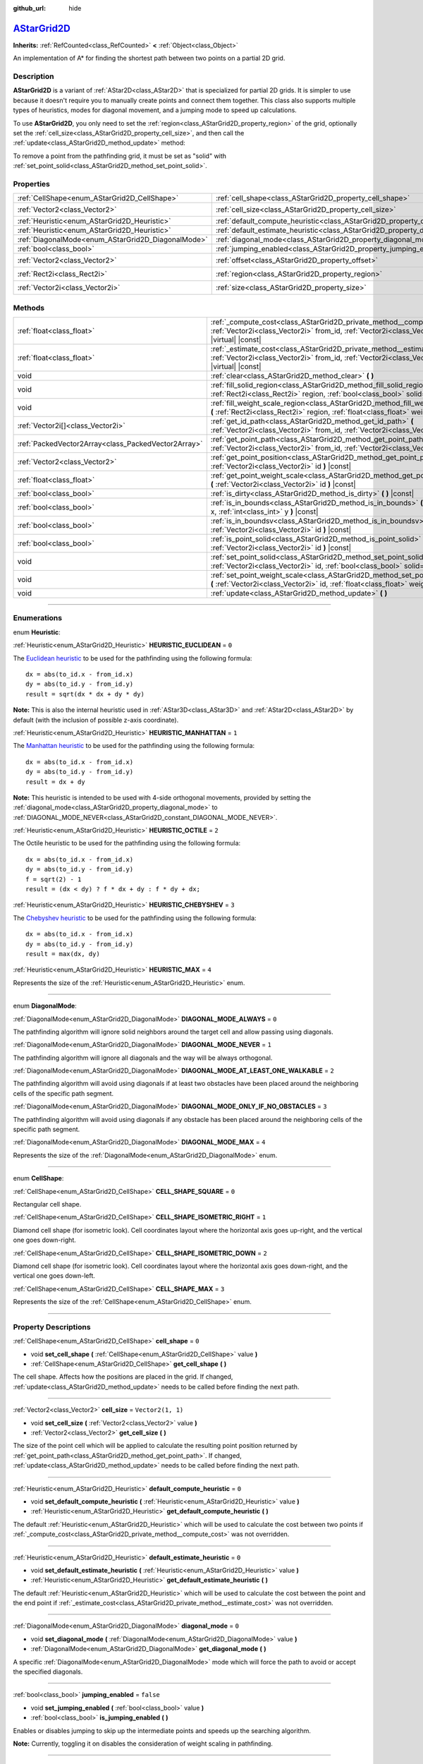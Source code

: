 :github_url: hide

.. DO NOT EDIT THIS FILE!!!
.. Generated automatically from Godot engine sources.
.. Generator: https://github.com/godotengine/godot/tree/master/doc/tools/make_rst.py.
.. XML source: https://github.com/godotengine/godot/tree/master/doc/classes/AStarGrid2D.xml.

.. _class_AStarGrid2D:

`AStarGrid2D <https://github.com/godotengine/godot/blob/master/core/math/a_star_grid_2d.h#L39>`_
================================================================================================

**Inherits:** :ref:`RefCounted<class_RefCounted>` **<** :ref:`Object<class_Object>`

An implementation of A\* for finding the shortest path between two points on a partial 2D grid.

.. rst-class:: classref-introduction-group

Description
-----------

**AStarGrid2D** is a variant of :ref:`AStar2D<class_AStar2D>` that is specialized for partial 2D grids. It is simpler to use because it doesn't require you to manually create points and connect them together. This class also supports multiple types of heuristics, modes for diagonal movement, and a jumping mode to speed up calculations.

To use **AStarGrid2D**, you only need to set the :ref:`region<class_AStarGrid2D_property_region>` of the grid, optionally set the :ref:`cell_size<class_AStarGrid2D_property_cell_size>`, and then call the :ref:`update<class_AStarGrid2D_method_update>` method:


.. tabs::

 .. code-tab:: gdscript

    var astar_grid = AStarGrid2D.new()
    astar_grid.region = Rect2i(0, 0, 32, 32)
    astar_grid.cell_size = Vector2(16, 16)
    astar_grid.update()
    print(astar_grid.get_id_path(Vector2i(0, 0), Vector2i(3, 4))) # prints (0, 0), (1, 1), (2, 2), (3, 3), (3, 4)
    print(astar_grid.get_point_path(Vector2i(0, 0), Vector2i(3, 4))) # prints (0, 0), (16, 16), (32, 32), (48, 48), (48, 64)

 .. code-tab:: csharp

    AStarGrid2D astarGrid = new AStarGrid2D();
    astarGrid.Region = new Rect2I(0, 0, 32, 32);
    astarGrid.CellSize = new Vector2I(16, 16);
    astarGrid.Update();
    GD.Print(astarGrid.GetIdPath(Vector2I.Zero, new Vector2I(3, 4))); // prints (0, 0), (1, 1), (2, 2), (3, 3), (3, 4)
    GD.Print(astarGrid.GetPointPath(Vector2I.Zero, new Vector2I(3, 4))); // prints (0, 0), (16, 16), (32, 32), (48, 48), (48, 64)



To remove a point from the pathfinding grid, it must be set as "solid" with :ref:`set_point_solid<class_AStarGrid2D_method_set_point_solid>`.

.. rst-class:: classref-reftable-group

Properties
----------

.. table::
   :widths: auto

   +----------------------------------------------------+------------------------------------------------------------------------------------------+------------------------+
   | :ref:`CellShape<enum_AStarGrid2D_CellShape>`       | :ref:`cell_shape<class_AStarGrid2D_property_cell_shape>`                                 | ``0``                  |
   +----------------------------------------------------+------------------------------------------------------------------------------------------+------------------------+
   | :ref:`Vector2<class_Vector2>`                      | :ref:`cell_size<class_AStarGrid2D_property_cell_size>`                                   | ``Vector2(1, 1)``      |
   +----------------------------------------------------+------------------------------------------------------------------------------------------+------------------------+
   | :ref:`Heuristic<enum_AStarGrid2D_Heuristic>`       | :ref:`default_compute_heuristic<class_AStarGrid2D_property_default_compute_heuristic>`   | ``0``                  |
   +----------------------------------------------------+------------------------------------------------------------------------------------------+------------------------+
   | :ref:`Heuristic<enum_AStarGrid2D_Heuristic>`       | :ref:`default_estimate_heuristic<class_AStarGrid2D_property_default_estimate_heuristic>` | ``0``                  |
   +----------------------------------------------------+------------------------------------------------------------------------------------------+------------------------+
   | :ref:`DiagonalMode<enum_AStarGrid2D_DiagonalMode>` | :ref:`diagonal_mode<class_AStarGrid2D_property_diagonal_mode>`                           | ``0``                  |
   +----------------------------------------------------+------------------------------------------------------------------------------------------+------------------------+
   | :ref:`bool<class_bool>`                            | :ref:`jumping_enabled<class_AStarGrid2D_property_jumping_enabled>`                       | ``false``              |
   +----------------------------------------------------+------------------------------------------------------------------------------------------+------------------------+
   | :ref:`Vector2<class_Vector2>`                      | :ref:`offset<class_AStarGrid2D_property_offset>`                                         | ``Vector2(0, 0)``      |
   +----------------------------------------------------+------------------------------------------------------------------------------------------+------------------------+
   | :ref:`Rect2i<class_Rect2i>`                        | :ref:`region<class_AStarGrid2D_property_region>`                                         | ``Rect2i(0, 0, 0, 0)`` |
   +----------------------------------------------------+------------------------------------------------------------------------------------------+------------------------+
   | :ref:`Vector2i<class_Vector2i>`                    | :ref:`size<class_AStarGrid2D_property_size>`                                             | ``Vector2i(0, 0)``     |
   +----------------------------------------------------+------------------------------------------------------------------------------------------+------------------------+

.. rst-class:: classref-reftable-group

Methods
-------

.. table::
   :widths: auto

   +-----------------------------------------------------+-------------------------------------------------------------------------------------------------------------------------------------------------------------------------------------+
   | :ref:`float<class_float>`                           | :ref:`_compute_cost<class_AStarGrid2D_private_method__compute_cost>` **(** :ref:`Vector2i<class_Vector2i>` from_id, :ref:`Vector2i<class_Vector2i>` to_id **)** |virtual| |const|   |
   +-----------------------------------------------------+-------------------------------------------------------------------------------------------------------------------------------------------------------------------------------------+
   | :ref:`float<class_float>`                           | :ref:`_estimate_cost<class_AStarGrid2D_private_method__estimate_cost>` **(** :ref:`Vector2i<class_Vector2i>` from_id, :ref:`Vector2i<class_Vector2i>` to_id **)** |virtual| |const| |
   +-----------------------------------------------------+-------------------------------------------------------------------------------------------------------------------------------------------------------------------------------------+
   | void                                                | :ref:`clear<class_AStarGrid2D_method_clear>` **(** **)**                                                                                                                            |
   +-----------------------------------------------------+-------------------------------------------------------------------------------------------------------------------------------------------------------------------------------------+
   | void                                                | :ref:`fill_solid_region<class_AStarGrid2D_method_fill_solid_region>` **(** :ref:`Rect2i<class_Rect2i>` region, :ref:`bool<class_bool>` solid=true **)**                             |
   +-----------------------------------------------------+-------------------------------------------------------------------------------------------------------------------------------------------------------------------------------------+
   | void                                                | :ref:`fill_weight_scale_region<class_AStarGrid2D_method_fill_weight_scale_region>` **(** :ref:`Rect2i<class_Rect2i>` region, :ref:`float<class_float>` weight_scale **)**           |
   +-----------------------------------------------------+-------------------------------------------------------------------------------------------------------------------------------------------------------------------------------------+
   | :ref:`Vector2i[]<class_Vector2i>`                   | :ref:`get_id_path<class_AStarGrid2D_method_get_id_path>` **(** :ref:`Vector2i<class_Vector2i>` from_id, :ref:`Vector2i<class_Vector2i>` to_id **)**                                 |
   +-----------------------------------------------------+-------------------------------------------------------------------------------------------------------------------------------------------------------------------------------------+
   | :ref:`PackedVector2Array<class_PackedVector2Array>` | :ref:`get_point_path<class_AStarGrid2D_method_get_point_path>` **(** :ref:`Vector2i<class_Vector2i>` from_id, :ref:`Vector2i<class_Vector2i>` to_id **)**                           |
   +-----------------------------------------------------+-------------------------------------------------------------------------------------------------------------------------------------------------------------------------------------+
   | :ref:`Vector2<class_Vector2>`                       | :ref:`get_point_position<class_AStarGrid2D_method_get_point_position>` **(** :ref:`Vector2i<class_Vector2i>` id **)** |const|                                                       |
   +-----------------------------------------------------+-------------------------------------------------------------------------------------------------------------------------------------------------------------------------------------+
   | :ref:`float<class_float>`                           | :ref:`get_point_weight_scale<class_AStarGrid2D_method_get_point_weight_scale>` **(** :ref:`Vector2i<class_Vector2i>` id **)** |const|                                               |
   +-----------------------------------------------------+-------------------------------------------------------------------------------------------------------------------------------------------------------------------------------------+
   | :ref:`bool<class_bool>`                             | :ref:`is_dirty<class_AStarGrid2D_method_is_dirty>` **(** **)** |const|                                                                                                              |
   +-----------------------------------------------------+-------------------------------------------------------------------------------------------------------------------------------------------------------------------------------------+
   | :ref:`bool<class_bool>`                             | :ref:`is_in_bounds<class_AStarGrid2D_method_is_in_bounds>` **(** :ref:`int<class_int>` x, :ref:`int<class_int>` y **)** |const|                                                     |
   +-----------------------------------------------------+-------------------------------------------------------------------------------------------------------------------------------------------------------------------------------------+
   | :ref:`bool<class_bool>`                             | :ref:`is_in_boundsv<class_AStarGrid2D_method_is_in_boundsv>` **(** :ref:`Vector2i<class_Vector2i>` id **)** |const|                                                                 |
   +-----------------------------------------------------+-------------------------------------------------------------------------------------------------------------------------------------------------------------------------------------+
   | :ref:`bool<class_bool>`                             | :ref:`is_point_solid<class_AStarGrid2D_method_is_point_solid>` **(** :ref:`Vector2i<class_Vector2i>` id **)** |const|                                                               |
   +-----------------------------------------------------+-------------------------------------------------------------------------------------------------------------------------------------------------------------------------------------+
   | void                                                | :ref:`set_point_solid<class_AStarGrid2D_method_set_point_solid>` **(** :ref:`Vector2i<class_Vector2i>` id, :ref:`bool<class_bool>` solid=true **)**                                 |
   +-----------------------------------------------------+-------------------------------------------------------------------------------------------------------------------------------------------------------------------------------------+
   | void                                                | :ref:`set_point_weight_scale<class_AStarGrid2D_method_set_point_weight_scale>` **(** :ref:`Vector2i<class_Vector2i>` id, :ref:`float<class_float>` weight_scale **)**               |
   +-----------------------------------------------------+-------------------------------------------------------------------------------------------------------------------------------------------------------------------------------------+
   | void                                                | :ref:`update<class_AStarGrid2D_method_update>` **(** **)**                                                                                                                          |
   +-----------------------------------------------------+-------------------------------------------------------------------------------------------------------------------------------------------------------------------------------------+

.. rst-class:: classref-section-separator

----

.. rst-class:: classref-descriptions-group

Enumerations
------------

.. _enum_AStarGrid2D_Heuristic:

.. rst-class:: classref-enumeration

enum **Heuristic**:

.. _class_AStarGrid2D_constant_HEURISTIC_EUCLIDEAN:

.. rst-class:: classref-enumeration-constant

:ref:`Heuristic<enum_AStarGrid2D_Heuristic>` **HEURISTIC_EUCLIDEAN** = ``0``

The `Euclidean heuristic <https://en.wikipedia.org/wiki/Euclidean_distance>`__ to be used for the pathfinding using the following formula:

::

    dx = abs(to_id.x - from_id.x)
    dy = abs(to_id.y - from_id.y)
    result = sqrt(dx * dx + dy * dy)

\ **Note:** This is also the internal heuristic used in :ref:`AStar3D<class_AStar3D>` and :ref:`AStar2D<class_AStar2D>` by default (with the inclusion of possible z-axis coordinate).

.. _class_AStarGrid2D_constant_HEURISTIC_MANHATTAN:

.. rst-class:: classref-enumeration-constant

:ref:`Heuristic<enum_AStarGrid2D_Heuristic>` **HEURISTIC_MANHATTAN** = ``1``

The `Manhattan heuristic <https://en.wikipedia.org/wiki/Taxicab_geometry>`__ to be used for the pathfinding using the following formula:

::

    dx = abs(to_id.x - from_id.x)
    dy = abs(to_id.y - from_id.y)
    result = dx + dy

\ **Note:** This heuristic is intended to be used with 4-side orthogonal movements, provided by setting the :ref:`diagonal_mode<class_AStarGrid2D_property_diagonal_mode>` to :ref:`DIAGONAL_MODE_NEVER<class_AStarGrid2D_constant_DIAGONAL_MODE_NEVER>`.

.. _class_AStarGrid2D_constant_HEURISTIC_OCTILE:

.. rst-class:: classref-enumeration-constant

:ref:`Heuristic<enum_AStarGrid2D_Heuristic>` **HEURISTIC_OCTILE** = ``2``

The Octile heuristic to be used for the pathfinding using the following formula:

::

    dx = abs(to_id.x - from_id.x)
    dy = abs(to_id.y - from_id.y)
    f = sqrt(2) - 1
    result = (dx < dy) ? f * dx + dy : f * dy + dx;

.. _class_AStarGrid2D_constant_HEURISTIC_CHEBYSHEV:

.. rst-class:: classref-enumeration-constant

:ref:`Heuristic<enum_AStarGrid2D_Heuristic>` **HEURISTIC_CHEBYSHEV** = ``3``

The `Chebyshev heuristic <https://en.wikipedia.org/wiki/Chebyshev_distance>`__ to be used for the pathfinding using the following formula:

::

    dx = abs(to_id.x - from_id.x)
    dy = abs(to_id.y - from_id.y)
    result = max(dx, dy)

.. _class_AStarGrid2D_constant_HEURISTIC_MAX:

.. rst-class:: classref-enumeration-constant

:ref:`Heuristic<enum_AStarGrid2D_Heuristic>` **HEURISTIC_MAX** = ``4``

Represents the size of the :ref:`Heuristic<enum_AStarGrid2D_Heuristic>` enum.

.. rst-class:: classref-item-separator

----

.. _enum_AStarGrid2D_DiagonalMode:

.. rst-class:: classref-enumeration

enum **DiagonalMode**:

.. _class_AStarGrid2D_constant_DIAGONAL_MODE_ALWAYS:

.. rst-class:: classref-enumeration-constant

:ref:`DiagonalMode<enum_AStarGrid2D_DiagonalMode>` **DIAGONAL_MODE_ALWAYS** = ``0``

The pathfinding algorithm will ignore solid neighbors around the target cell and allow passing using diagonals.

.. _class_AStarGrid2D_constant_DIAGONAL_MODE_NEVER:

.. rst-class:: classref-enumeration-constant

:ref:`DiagonalMode<enum_AStarGrid2D_DiagonalMode>` **DIAGONAL_MODE_NEVER** = ``1``

The pathfinding algorithm will ignore all diagonals and the way will be always orthogonal.

.. _class_AStarGrid2D_constant_DIAGONAL_MODE_AT_LEAST_ONE_WALKABLE:

.. rst-class:: classref-enumeration-constant

:ref:`DiagonalMode<enum_AStarGrid2D_DiagonalMode>` **DIAGONAL_MODE_AT_LEAST_ONE_WALKABLE** = ``2``

The pathfinding algorithm will avoid using diagonals if at least two obstacles have been placed around the neighboring cells of the specific path segment.

.. _class_AStarGrid2D_constant_DIAGONAL_MODE_ONLY_IF_NO_OBSTACLES:

.. rst-class:: classref-enumeration-constant

:ref:`DiagonalMode<enum_AStarGrid2D_DiagonalMode>` **DIAGONAL_MODE_ONLY_IF_NO_OBSTACLES** = ``3``

The pathfinding algorithm will avoid using diagonals if any obstacle has been placed around the neighboring cells of the specific path segment.

.. _class_AStarGrid2D_constant_DIAGONAL_MODE_MAX:

.. rst-class:: classref-enumeration-constant

:ref:`DiagonalMode<enum_AStarGrid2D_DiagonalMode>` **DIAGONAL_MODE_MAX** = ``4``

Represents the size of the :ref:`DiagonalMode<enum_AStarGrid2D_DiagonalMode>` enum.

.. rst-class:: classref-item-separator

----

.. _enum_AStarGrid2D_CellShape:

.. rst-class:: classref-enumeration

enum **CellShape**:

.. _class_AStarGrid2D_constant_CELL_SHAPE_SQUARE:

.. rst-class:: classref-enumeration-constant

:ref:`CellShape<enum_AStarGrid2D_CellShape>` **CELL_SHAPE_SQUARE** = ``0``

Rectangular cell shape.

.. _class_AStarGrid2D_constant_CELL_SHAPE_ISOMETRIC_RIGHT:

.. rst-class:: classref-enumeration-constant

:ref:`CellShape<enum_AStarGrid2D_CellShape>` **CELL_SHAPE_ISOMETRIC_RIGHT** = ``1``

Diamond cell shape (for isometric look). Cell coordinates layout where the horizontal axis goes up-right, and the vertical one goes down-right.

.. _class_AStarGrid2D_constant_CELL_SHAPE_ISOMETRIC_DOWN:

.. rst-class:: classref-enumeration-constant

:ref:`CellShape<enum_AStarGrid2D_CellShape>` **CELL_SHAPE_ISOMETRIC_DOWN** = ``2``

Diamond cell shape (for isometric look). Cell coordinates layout where the horizontal axis goes down-right, and the vertical one goes down-left.

.. _class_AStarGrid2D_constant_CELL_SHAPE_MAX:

.. rst-class:: classref-enumeration-constant

:ref:`CellShape<enum_AStarGrid2D_CellShape>` **CELL_SHAPE_MAX** = ``3``

Represents the size of the :ref:`CellShape<enum_AStarGrid2D_CellShape>` enum.

.. rst-class:: classref-section-separator

----

.. rst-class:: classref-descriptions-group

Property Descriptions
---------------------

.. _class_AStarGrid2D_property_cell_shape:

.. rst-class:: classref-property

:ref:`CellShape<enum_AStarGrid2D_CellShape>` **cell_shape** = ``0``

.. rst-class:: classref-property-setget

- void **set_cell_shape** **(** :ref:`CellShape<enum_AStarGrid2D_CellShape>` value **)**
- :ref:`CellShape<enum_AStarGrid2D_CellShape>` **get_cell_shape** **(** **)**

The cell shape. Affects how the positions are placed in the grid. If changed, :ref:`update<class_AStarGrid2D_method_update>` needs to be called before finding the next path.

.. rst-class:: classref-item-separator

----

.. _class_AStarGrid2D_property_cell_size:

.. rst-class:: classref-property

:ref:`Vector2<class_Vector2>` **cell_size** = ``Vector2(1, 1)``

.. rst-class:: classref-property-setget

- void **set_cell_size** **(** :ref:`Vector2<class_Vector2>` value **)**
- :ref:`Vector2<class_Vector2>` **get_cell_size** **(** **)**

The size of the point cell which will be applied to calculate the resulting point position returned by :ref:`get_point_path<class_AStarGrid2D_method_get_point_path>`. If changed, :ref:`update<class_AStarGrid2D_method_update>` needs to be called before finding the next path.

.. rst-class:: classref-item-separator

----

.. _class_AStarGrid2D_property_default_compute_heuristic:

.. rst-class:: classref-property

:ref:`Heuristic<enum_AStarGrid2D_Heuristic>` **default_compute_heuristic** = ``0``

.. rst-class:: classref-property-setget

- void **set_default_compute_heuristic** **(** :ref:`Heuristic<enum_AStarGrid2D_Heuristic>` value **)**
- :ref:`Heuristic<enum_AStarGrid2D_Heuristic>` **get_default_compute_heuristic** **(** **)**

The default :ref:`Heuristic<enum_AStarGrid2D_Heuristic>` which will be used to calculate the cost between two points if :ref:`_compute_cost<class_AStarGrid2D_private_method__compute_cost>` was not overridden.

.. rst-class:: classref-item-separator

----

.. _class_AStarGrid2D_property_default_estimate_heuristic:

.. rst-class:: classref-property

:ref:`Heuristic<enum_AStarGrid2D_Heuristic>` **default_estimate_heuristic** = ``0``

.. rst-class:: classref-property-setget

- void **set_default_estimate_heuristic** **(** :ref:`Heuristic<enum_AStarGrid2D_Heuristic>` value **)**
- :ref:`Heuristic<enum_AStarGrid2D_Heuristic>` **get_default_estimate_heuristic** **(** **)**

The default :ref:`Heuristic<enum_AStarGrid2D_Heuristic>` which will be used to calculate the cost between the point and the end point if :ref:`_estimate_cost<class_AStarGrid2D_private_method__estimate_cost>` was not overridden.

.. rst-class:: classref-item-separator

----

.. _class_AStarGrid2D_property_diagonal_mode:

.. rst-class:: classref-property

:ref:`DiagonalMode<enum_AStarGrid2D_DiagonalMode>` **diagonal_mode** = ``0``

.. rst-class:: classref-property-setget

- void **set_diagonal_mode** **(** :ref:`DiagonalMode<enum_AStarGrid2D_DiagonalMode>` value **)**
- :ref:`DiagonalMode<enum_AStarGrid2D_DiagonalMode>` **get_diagonal_mode** **(** **)**

A specific :ref:`DiagonalMode<enum_AStarGrid2D_DiagonalMode>` mode which will force the path to avoid or accept the specified diagonals.

.. rst-class:: classref-item-separator

----

.. _class_AStarGrid2D_property_jumping_enabled:

.. rst-class:: classref-property

:ref:`bool<class_bool>` **jumping_enabled** = ``false``

.. rst-class:: classref-property-setget

- void **set_jumping_enabled** **(** :ref:`bool<class_bool>` value **)**
- :ref:`bool<class_bool>` **is_jumping_enabled** **(** **)**

Enables or disables jumping to skip up the intermediate points and speeds up the searching algorithm.

\ **Note:** Currently, toggling it on disables the consideration of weight scaling in pathfinding.

.. rst-class:: classref-item-separator

----

.. _class_AStarGrid2D_property_offset:

.. rst-class:: classref-property

:ref:`Vector2<class_Vector2>` **offset** = ``Vector2(0, 0)``

.. rst-class:: classref-property-setget

- void **set_offset** **(** :ref:`Vector2<class_Vector2>` value **)**
- :ref:`Vector2<class_Vector2>` **get_offset** **(** **)**

The offset of the grid which will be applied to calculate the resulting point position returned by :ref:`get_point_path<class_AStarGrid2D_method_get_point_path>`. If changed, :ref:`update<class_AStarGrid2D_method_update>` needs to be called before finding the next path.

.. rst-class:: classref-item-separator

----

.. _class_AStarGrid2D_property_region:

.. rst-class:: classref-property

:ref:`Rect2i<class_Rect2i>` **region** = ``Rect2i(0, 0, 0, 0)``

.. rst-class:: classref-property-setget

- void **set_region** **(** :ref:`Rect2i<class_Rect2i>` value **)**
- :ref:`Rect2i<class_Rect2i>` **get_region** **(** **)**

The region of grid cells available for pathfinding. If changed, :ref:`update<class_AStarGrid2D_method_update>` needs to be called before finding the next path.

.. rst-class:: classref-item-separator

----

.. _class_AStarGrid2D_property_size:

.. rst-class:: classref-property

:ref:`Vector2i<class_Vector2i>` **size** = ``Vector2i(0, 0)``

.. rst-class:: classref-property-setget

- void **set_size** **(** :ref:`Vector2i<class_Vector2i>` value **)**
- :ref:`Vector2i<class_Vector2i>` **get_size** **(** **)**

The size of the grid (number of cells of size :ref:`cell_size<class_AStarGrid2D_property_cell_size>` on each axis). If changed, :ref:`update<class_AStarGrid2D_method_update>` needs to be called before finding the next path.

\ *Deprecated.* Use :ref:`region<class_AStarGrid2D_property_region>` instead.

.. rst-class:: classref-section-separator

----

.. rst-class:: classref-descriptions-group

Method Descriptions
-------------------

.. _class_AStarGrid2D_private_method__compute_cost:

.. rst-class:: classref-method

:ref:`float<class_float>` **_compute_cost** **(** :ref:`Vector2i<class_Vector2i>` from_id, :ref:`Vector2i<class_Vector2i>` to_id **)** |virtual| |const|

Called when computing the cost between two connected points.

Note that this function is hidden in the default **AStarGrid2D** class.

.. rst-class:: classref-item-separator

----

.. _class_AStarGrid2D_private_method__estimate_cost:

.. rst-class:: classref-method

:ref:`float<class_float>` **_estimate_cost** **(** :ref:`Vector2i<class_Vector2i>` from_id, :ref:`Vector2i<class_Vector2i>` to_id **)** |virtual| |const|

Called when estimating the cost between a point and the path's ending point.

Note that this function is hidden in the default **AStarGrid2D** class.

.. rst-class:: classref-item-separator

----

.. _class_AStarGrid2D_method_clear:

.. rst-class:: classref-method

void **clear** **(** **)**

Clears the grid and sets the :ref:`region<class_AStarGrid2D_property_region>` to ``Rect2i(0, 0, 0, 0)``.

.. rst-class:: classref-item-separator

----

.. _class_AStarGrid2D_method_fill_solid_region:

.. rst-class:: classref-method

void **fill_solid_region** **(** :ref:`Rect2i<class_Rect2i>` region, :ref:`bool<class_bool>` solid=true **)**

Fills the given ``region`` on the grid with the specified value for the solid flag.

\ **Note:** Calling :ref:`update<class_AStarGrid2D_method_update>` is not needed after the call of this function.

.. rst-class:: classref-item-separator

----

.. _class_AStarGrid2D_method_fill_weight_scale_region:

.. rst-class:: classref-method

void **fill_weight_scale_region** **(** :ref:`Rect2i<class_Rect2i>` region, :ref:`float<class_float>` weight_scale **)**

Fills the given ``region`` on the grid with the specified value for the weight scale.

\ **Note:** Calling :ref:`update<class_AStarGrid2D_method_update>` is not needed after the call of this function.

.. rst-class:: classref-item-separator

----

.. _class_AStarGrid2D_method_get_id_path:

.. rst-class:: classref-method

:ref:`Vector2i[]<class_Vector2i>` **get_id_path** **(** :ref:`Vector2i<class_Vector2i>` from_id, :ref:`Vector2i<class_Vector2i>` to_id **)**

Returns an array with the IDs of the points that form the path found by AStar2D between the given points. The array is ordered from the starting point to the ending point of the path.

.. rst-class:: classref-item-separator

----

.. _class_AStarGrid2D_method_get_point_path:

.. rst-class:: classref-method

:ref:`PackedVector2Array<class_PackedVector2Array>` **get_point_path** **(** :ref:`Vector2i<class_Vector2i>` from_id, :ref:`Vector2i<class_Vector2i>` to_id **)**

Returns an array with the points that are in the path found by **AStarGrid2D** between the given points. The array is ordered from the starting point to the ending point of the path.

\ **Note:** This method is not thread-safe. If called from a :ref:`Thread<class_Thread>`, it will return an empty :ref:`PackedVector3Array<class_PackedVector3Array>` and will print an error message.

.. rst-class:: classref-item-separator

----

.. _class_AStarGrid2D_method_get_point_position:

.. rst-class:: classref-method

:ref:`Vector2<class_Vector2>` **get_point_position** **(** :ref:`Vector2i<class_Vector2i>` id **)** |const|

Returns the position of the point associated with the given ``id``.

.. rst-class:: classref-item-separator

----

.. _class_AStarGrid2D_method_get_point_weight_scale:

.. rst-class:: classref-method

:ref:`float<class_float>` **get_point_weight_scale** **(** :ref:`Vector2i<class_Vector2i>` id **)** |const|

Returns the weight scale of the point associated with the given ``id``.

.. rst-class:: classref-item-separator

----

.. _class_AStarGrid2D_method_is_dirty:

.. rst-class:: classref-method

:ref:`bool<class_bool>` **is_dirty** **(** **)** |const|

Indicates that the grid parameters were changed and :ref:`update<class_AStarGrid2D_method_update>` needs to be called.

.. rst-class:: classref-item-separator

----

.. _class_AStarGrid2D_method_is_in_bounds:

.. rst-class:: classref-method

:ref:`bool<class_bool>` **is_in_bounds** **(** :ref:`int<class_int>` x, :ref:`int<class_int>` y **)** |const|

Returns ``true`` if the ``x`` and ``y`` is a valid grid coordinate (id), i.e. if it is inside :ref:`region<class_AStarGrid2D_property_region>`. Equivalent to ``region.has_point(Vector2i(x, y))``.

.. rst-class:: classref-item-separator

----

.. _class_AStarGrid2D_method_is_in_boundsv:

.. rst-class:: classref-method

:ref:`bool<class_bool>` **is_in_boundsv** **(** :ref:`Vector2i<class_Vector2i>` id **)** |const|

Returns ``true`` if the ``id`` vector is a valid grid coordinate, i.e. if it is inside :ref:`region<class_AStarGrid2D_property_region>`. Equivalent to ``region.has_point(id)``.

.. rst-class:: classref-item-separator

----

.. _class_AStarGrid2D_method_is_point_solid:

.. rst-class:: classref-method

:ref:`bool<class_bool>` **is_point_solid** **(** :ref:`Vector2i<class_Vector2i>` id **)** |const|

Returns ``true`` if a point is disabled for pathfinding. By default, all points are enabled.

.. rst-class:: classref-item-separator

----

.. _class_AStarGrid2D_method_set_point_solid:

.. rst-class:: classref-method

void **set_point_solid** **(** :ref:`Vector2i<class_Vector2i>` id, :ref:`bool<class_bool>` solid=true **)**

Disables or enables the specified point for pathfinding. Useful for making an obstacle. By default, all points are enabled.

\ **Note:** Calling :ref:`update<class_AStarGrid2D_method_update>` is not needed after the call of this function.

.. rst-class:: classref-item-separator

----

.. _class_AStarGrid2D_method_set_point_weight_scale:

.. rst-class:: classref-method

void **set_point_weight_scale** **(** :ref:`Vector2i<class_Vector2i>` id, :ref:`float<class_float>` weight_scale **)**

Sets the ``weight_scale`` for the point with the given ``id``. The ``weight_scale`` is multiplied by the result of :ref:`_compute_cost<class_AStarGrid2D_private_method__compute_cost>` when determining the overall cost of traveling across a segment from a neighboring point to this point.

\ **Note:** Calling :ref:`update<class_AStarGrid2D_method_update>` is not needed after the call of this function.

.. rst-class:: classref-item-separator

----

.. _class_AStarGrid2D_method_update:

.. rst-class:: classref-method

void **update** **(** **)**

Updates the internal state of the grid according to the parameters to prepare it to search the path. Needs to be called if parameters like :ref:`region<class_AStarGrid2D_property_region>`, :ref:`cell_size<class_AStarGrid2D_property_cell_size>` or :ref:`offset<class_AStarGrid2D_property_offset>` are changed. :ref:`is_dirty<class_AStarGrid2D_method_is_dirty>` will return ``true`` if this is the case and this needs to be called.

\ **Note:** All point data (solidity and weight scale) will be cleared.

.. |virtual| replace:: :abbr:`virtual (This method should typically be overridden by the user to have any effect.)`
.. |const| replace:: :abbr:`const (This method has no side effects. It doesn't modify any of the instance's member variables.)`
.. |vararg| replace:: :abbr:`vararg (This method accepts any number of arguments after the ones described here.)`
.. |constructor| replace:: :abbr:`constructor (This method is used to construct a type.)`
.. |static| replace:: :abbr:`static (This method doesn't need an instance to be called, so it can be called directly using the class name.)`
.. |operator| replace:: :abbr:`operator (This method describes a valid operator to use with this type as left-hand operand.)`
.. |bitfield| replace:: :abbr:`BitField (This value is an integer composed as a bitmask of the following flags.)`
